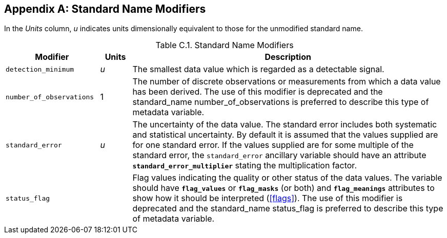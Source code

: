 
[[standard-name-modifiers, Appendix C, Standard Name Modifiers]]

[appendix]
== Standard Name Modifiers

In the __Units__ column, __u__ indicates units dimensionally equivalent to those for the unmodified standard name.

[[table-standard-name-modifiers]]
.Standard Name Modifiers
[options="header",cols="3,1,10",caption="Table C.1. "]
|===============
| Modifier | Units | Description

| `detection_minimum` | __u__
| The smallest data value which is regarded as a detectable signal.

| `number_of_observations` | 1
| The number of discrete observations or measurements from which a data value has been derived.
The use of this modifier is deprecated and the standard_name number_of_observations is preferred to describe this type of metadata variable.

| `standard_error` | __u__
| The uncertainty of the data value.
The standard error includes both systematic and statistical uncertainty.
By default it is assumed that the values supplied are for one standard error.
If the values supplied are for some multiple of the standard error, the `standard_error` ancillary variable should have an attribute **`standard_error_multiplier`** stating the multiplication factor.

| `status_flag` |
| Flag values indicating the quality or other status of the data values.
The variable should have **`flag_values`** or **`flag_masks`** (or both) and **`flag_meanings`** attributes to show how it should be interpreted (<<flags>>).
The use of this modifier is deprecated and the standard_name status_flag is preferred to describe this type of metadata variable.
|===============
